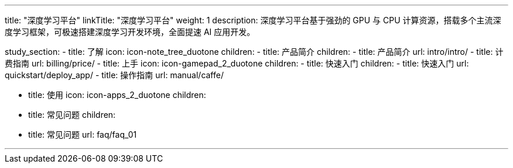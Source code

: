 ---
title: "深度学习平台"
linkTitle: "深度学习平台"
weight: 1
description: 深度学习平台基于强劲的 GPU 与 CPU 计算资源，搭载多个主流深度学习框架，可极速搭建深度学习开发环境，全面提速 AI 应用开发。

study_section:
  - title: 了解
    icon: icon-note_tree_duotone
    children:
      - title: 产品简介
        children:
          - title: 产品简介
            url: intro/intro/
          - title: 计费指南
            url: billing/price/
  - title: 上手
    icon: icon-gamepad_2_duotone
    children:
      - title: 快速入门
        children:
          - title: 快速入门
            url: quickstart/deploy_app/
          - title: 操作指南
            url: manual/caffe/


  - title: 使用
    icon: icon-apps_2_duotone
    children:
      - title: 常见问题
        children:
          - title: 常见问题
            url: faq/faq_01
    
---